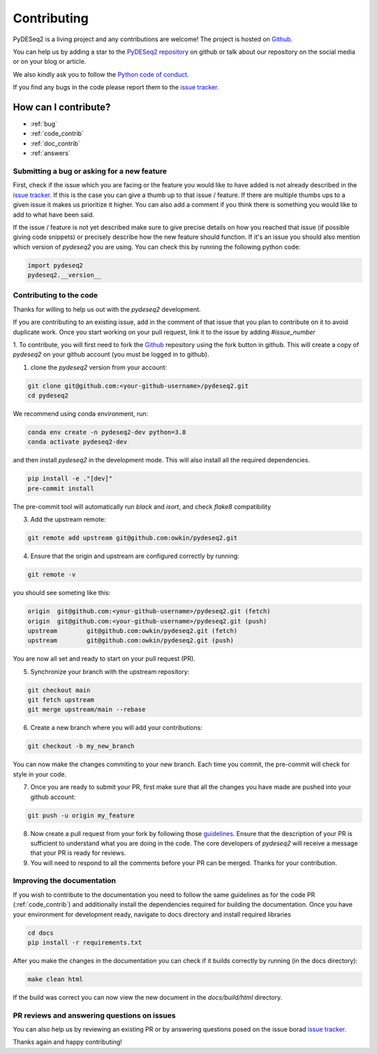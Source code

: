 Contributing
------------

PyDESeq2 is a living project and any contributions are welcome!
The project is hosted on `Github <https://github.com/owkin/PyDESeq2>`_.

You can help us by adding a star to the `PyDESeq2 repository <https://github.com/owkin/PyDESeq2>`_ on github or talk about
our repository on the social media or on your blog or article.

We also kindly ask you to follow the `Python code of conduct <https://www.python.org/psf/codeofconduct/>`_.

If you find any bugs in the code please report them to the
`issue tracker <https://github.com/owkin/PyDESeq2/issues>`_.

How can I contribute?
=====================
- :ref:`bug`
- :ref:`code_contrib`
- :ref:`doc_contrib`
- :ref:`answers`

.. _bug:

Submitting a bug or asking for a new feature
^^^^^^^^^^^^^^^^^^^^^^^^^^^^^^^^^^^^^^^^^^^^

First, check if the issue which you are facing or the feature you would like to
have added is not already described in the
`issue tracker <https://github.com/owkin/PyDESeq2/issues>`_.
If this is the case you can give a thumb up to that
issue / feature. If there are multiple thumbs ups to a given issue it makes us
prioritize it higher. You can also add a comment if you think there is something
you would like to add to what have been said.

If the issue / feature is not yet described make sure to give precise details on
how you reached that issue (if possible giving code snippets) or precisely
describe how the new feature should function. If it's an issue you should also
mention which version of `pydeseq2` you are using. You can check this by running the following python code:

.. code-block:: python

    import pydeseq2
    pydeseq2.__version__

.. _code_contrib:

Contributing to the code
^^^^^^^^^^^^^^^^^^^^^^^^

Thanks for willing to help us out with the `pydeseq2` development.

If you are contributing to an existing issue, add in the comment of that issue
that you plan to contribute on it to avoid duplicate work. Once you start
working on your pull request, link it to the issue by adding `#issue_number`

1. To contribute, you will first need to fork the `Github <https://github.com/owkin/PyDESeq2>`_
repository using the fork button in github. This will create a copy of
`pydeseq2` on your github account (you must be logged in to github).

1. clone the `pydeseq2` version from your account:

.. code-block:: python

    git clone git@github.com:<your-github-username>/pydeseq2.git
    cd pydeseq2

We recommend using conda environment, run:

.. code-block:: bash

    conda env create -n pydeseq2-dev python=3.8
    conda activate pydeseq2-dev

and then install `pydeseq2` in the development mode. This will also install all
the required dependencies.

.. code-block:: bash

    pip install -e ."[dev]"
    pre-commit install

The pre-commit tool will automatically run `black` and `isort`, and check `flake8`
compatibility

3. Add the upstream remote:

.. code-block:: bash

    git remote add upstream git@github.com:owkin/pydeseq2.git

4. Ensure that the origin and upstream are configured correctly by running:

.. code-block:: bash

    git remote -v

you should see someting like this:

.. code-block:: bash

    origin  git@github.com:<your-github-username>/pydeseq2.git (fetch)
    origin  git@github.com:<your-github-username>/pydeseq2.git (push)
    upstream        git@github.com:owkin/pydeseq2.git (fetch)
    upstream        git@github.com:owkin/pydeseq2.git (push)

You are now all set and ready to start on your pull request (PR).

5. Synchronize your branch with the upstream repository:

.. code-block:: bash

    git checkout main
    git fetch upstream
    git merge upstream/main --rebase

6. Create a new branch where you will add your contributions:

.. code-block:: bash

    git checkout -b my_new_branch

You can now make the changes commiting to your new branch. Each time you commit,
the pre-commit will check for style in your code.

7. Once you are ready to submit your PR, first make sure that all the changes
   you have made are pushed into your github account:

.. code-block:: bash

    git push -u origin my_feature

8. Now create a pull request from your fork by following those
   `guidelines <https://docs.github.com/en/pull-requests/collaborating-with-pull-requests/proposing-changes-to-your-work-with-pull-requests/creating-a-pull-request-from-a-fork>`_.
   Ensure that the description of your PR is sufficient to understand what you
   are doing in the code.
   The core developers of `pydeseq2` will receive a message that your PR is
   ready for reviews.

9. You will need to respond to all the comments before your PR can be merged.
   Thanks for your contribution.

.. _doc_contrib:

Improving the documentation
^^^^^^^^^^^^^^^^^^^^^^^^^^^

If you wish to contribute to the documentation you need to follow the same
guidelines as for the code PR (:ref:`code_contrib`) and additionally install the
dependencies required for building the documentation.
Once you have your environment for development ready, navigate to docs directory
and install required libraries

.. code-block:: bash

    cd docs
    pip install -r requirements.txt

After you make the changes in the documentation you can check if it builds
correctly by running (in the docs directory):

.. code-block:: bash

    make clean html

If the build was correct you can now view the new document in the
`docs/build/html` directory.

.. _answers:

PR reviews and answering questions on issues
^^^^^^^^^^^^^^^^^^^^^^^^^^^^^^^^^^^^^^^^^^^^
You can also help us by reviewing an existing PR or by answering questions posed
on the issue borad `issue tracker <https://github.com/owkin/PyDESeq2/issues>`_.

Thanks again and happy contributing!
